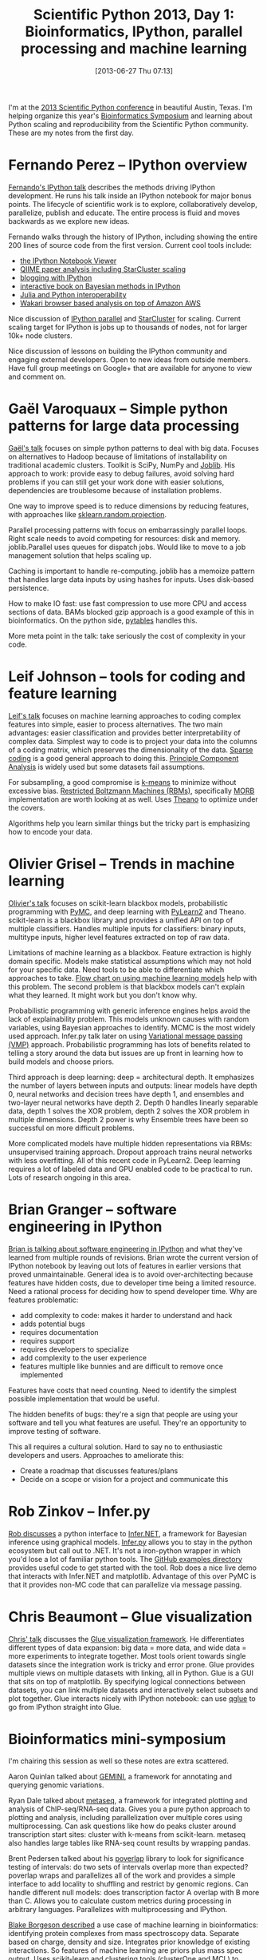 #+BLOG: smallchangebio
#+POSTID: 45
#+DATE: [2013-06-27 Thu 07:13]
#+BLOG: smallchangebio
#+TITLE: Scientific Python 2013, Day 1: Bioinformatics, IPython, parallel processing and machine learning
#+CATEGORY: conference
#+TAGS: bioinformatics, ngs, scaling, python, ipython, machine-learning
#+OPTIONS: toc:nil

I'm at the [[scipy2013][2013 Scientific Python conference]] in beautiful Austin,
Texas. I'm helping organize this year's [[scipy-bio][Bioinformatics Symposium]]
and learning about Python scaling and reproducibility from the
Scientific Python community. These are my notes from the first day.

#+LINK: scipy2013 http://conference.scipy.org/scipy2013/
#+LINK: scipy-bio http://conference.scipy.org/scipy2013/mini_symposia.php#Bioinformatics

* Fernando Perez -- IPython overview

[[ipython-talk][Fernando's IPython talk]] describes the methods driving IPython
development. He runs his talk inside an IPython notebook for major
bonus points. The lifecycle of scientific work is to explore,
collaboratively develop, parallelize, publish and educate. The entire
process is fluid and moves backwards as we explore new ideas.

Fernando walks through the history of IPython, including showing the
entire 200 lines of source code from the first version. Current cool
tools include:

- [[nbviewer][the IPython Notebook Viewer]]
- [[qiime][QIIME paper analysis including StarCluster scaling]]
- [[jakevan][blogging with IPython]]
- [[bayesian][interactive book on Bayesian methods in IPython]]
- [[ipython-julia][Julia and Python interoperability]]
- [[wakari][Wakari browser based analysis on top of Amazon AWS]]

Nice discussion of [[ipython-parallel][IPython parallel]] and [[starcluster][StarCluster]] for scaling.
Current scaling target for IPython is jobs up to thousands of nodes,
not for larger 10k+ node clusters.

Nice discussion of lessons on building the IPython community and
engaging external developers. Open to new ideas from outside members.
Have full group meetings on Google+ that are available for anyone to
view and comment on.

#+LINK: ipython-talk http://conference.scipy.org/scipy2013/presentation_detail.php?id=191
#+LINK: nbviewer http://nbviewer.ipython.org/
#+LINK: jakevan http://jakevdp.github.io/
#+LINK: bayesian https://github.com/CamDavidsonPilon/Probabilistic-Programming-and-Bayesian-Methods-for-Hackers
#+LINK: qiime http://qiime.org/home_static/nih-cloud-apr2012/
#+LINK: ipython-julia https://github.com/JuliaLang/julia-ipython
#+LINK: ipython-parallel http://ipython.org/ipython-doc/dev/parallel/index.html
#+LINK: starcluster http://star.mit.edu/cluster/docs/latest/index.html
#+LINK: wakari http://continuum.io/wakari

* Gaël Varoquaux -- Simple python patterns for large data processing

[[big-patterns][Gaël's talk]] focuses on simple python patterns to deal with big data.
Focuses on alternatives to Hadoop because of limitations of
installability on traditional academic clusters. Toolkit is SciPy,
NumPy and [[joblib][Joblib]]. His approach to work: provide easy to debug
failures, avoid solving hard problems if you can still get your work
done with easier solutions, dependencies are troublesome because of
installation problems.

One way to improve speed is to reduce dimensions by reducing
features, with approaches like [[sk-proj][sklearn.random.projection]].

Parallel processing patterns with focus on embarrassingly parallel
loops. Right scale needs to avoid competing for resources: disk and
memory. joblib.Parallel uses queues for dispatch jobs. Would like to
move to a job management solution that helps scaling up.

Caching is important to handle re-computing. joblib has a memoize
pattern that handles large data inputs by using hashes for inputs.
Uses disk-based persistence.

How to make IO fast: use fast compression to use more CPU and access
sections of data. BAMs blocked gzip approach is a good example of
this in bioinformatics. On the python side, [[pytables][pytables]] handles this.

More meta point in the talk: take seriously the cost of complexity in
your code.

#+LINK: big-patterns http://conference.scipy.org/scipy2013/presentation_detail.php?id=150
#+LINK: joblib http://pythonhosted.org/joblib/
#+LiNK: sk-proj http://scikit-learn.org/stable/modules/classes.html#module-sklearn.random_projection
#+LINK: pytables http://www.pytables.org/moin

* Leif Johnson -- tools for coding and feature learning

[[leif-talk][Leif's talk]] focuses on machine learning approaches to coding complex
features into simple, easier to process alternatives. The two main
advantages: easier classification and provides better
interpretability of complex data. Simplest way to code is to project
your data into the columns of a coding matrix, which preserves the
dimensionality of the data. [[sparse-coding][Sparse coding]] is a good general approach
to doing this. [[pca][Principle Component Analysis]] is widely used but some
datasets fail assumptions.

For subsampling, a good compromise is [[kmeans][k-means]] to minimize without
excessive bias. [[rbm][Restricted Boltzmann Machines (RBMs)]], specifically
[[morb][MORB]] implementation are worth looking at as well. Uses [[theano][Theano]] to
optimize under the covers.

Algorithms help you learn similar things but the tricky part is
emphasizing how to encode your data.

#+LINK: leif-talk http://conference.scipy.org/scipy2013/presentation_detail.php?id=155
#+LINK: sparse-coding http://scikit-learn.org/stable/modules/generated/sklearn.decomposition.sparse_encode.html#sklearn.decomposition.sparse_encode
#+LINK: pca http://scikit-learn.org/0.13/modules/generated/sklearn.decomposition.PCA.html
#+LINK: kmeans http://scikit-learn.org/stable/modules/clustering.html
#+LINK: rbm https://en.wikipedia.org/wiki/Boltzmann_machine
#+LINK: morb https://github.com/benanne/morb
#+LINK: theano http://www.deeplearning.net/software/theano/

* Olivier Grisel -- Trends in machine learning

[[olivier-talk][Olivier's talk]] focuses on scikit-learn blackbox models, probabilistic
programming with [[pymc][PyMC]], and deep learning with [[pylearn2][PyLearn2]] and Theano.
scikit-learn is a blackbox library and provides a unified API on top of
multiple classifiers. Handles multiple inputs for classifiers: binary
inputs, multitype inputs, higher level features extracted on top of raw
data.

Limitations of machine learning as a blackbox. Feature extraction is
highly domain specific. Models make statistical assumptions which may
not hold for your specific data. Need tools to be able to
differentiate which approaches to take.
[[scikit-practice][Flow chart on using machine learning models]] help with this problem.
The second problem is that blackbox models can't explain what they
learned. It might work but you don't know why.

Probabilistic programming with generic inference engines helps avoid
the lack of explainability problem. This models unknown causes with
random variables, using Bayesian approaches to identify. MCMC is the
most widely used approach. Infer.py talk later on using
[[vmp][Variational message passing (VMP)]] approach. Probabilistic programming has lots of
benefits related to telling a story around the data but issues are up
front in learning how to build models and choose priors.

Third approach is deep learning: deep = architectural depth. It
emphasizes the number of layers between inputs and outputs: linear
models have depth 0, neural networks and decision trees have depth 1,
and ensembles and two-layer neural networks have depth 2. Depth 0
handles linearly separable data, depth 1 solves the XOR problem,
depth 2 solves the XOR problem in multiple dimensions. Depth 2 power
is why Ensemble trees have been so successful on more difficult
problems.

More complicated models have multiple hidden representations via
RBMs: unsupervised training approach. Dropout approach trains neural
networks with less overfitting. All of this recent code in PyLearn2.
Deep learning requires a lot of labeled data and GPU enabled code to
be practical to run. Lots of research ongoing in this area.


#+LINK: olivier-talk http://conference.scipy.org/scipy2013/presentation_detail.php?id=192
#+LINK: pymc https://github.com/pymc-devs/pymc
#+LINK: pylearn2 http://deeplearning.net/software/pylearn2/
#+LINK: scikit-practice http://peekaboo-vision.blogspot.de/2013/01/machine-learning-cheat-sheet-for-scikit.html
#+LINK: vmp https://en.wikipedia.org/wiki/Variational_message_passing

* Brian Granger -- software engineering in IPython

[[brian-talk][Brian is talking about software engineering in IPython]] and what
they've learned from multiple rounds of revisions. Brian wrote the
current version of IPython notebook by leaving out lots of features in
earlier versions that proved unmaintainable. General idea is to avoid
over-architecting because features have hidden costs, due to developer
time being a limited resource. Need a rational process for deciding
how to spend developer time. Why are features problematic:

- add complexity to code: makes it harder to understand and hack
- adds potential bugs
- requires documentation
- requires support
- requires developers to specialize
- add complexity to the user experience
- features multiple like bunnies and are difficult to remove once
  implemented

Features have costs that need counting. Need to identify the simplest
possible implementation that would be useful.

The hidden benefits of bugs: they're a sign that people are using
your software and tell you what features are useful. They're an
opportunity to improve testing of software.

This all requires a cultural solution. Hard to say no to enthusiastic
developers and users. Approaches to ameliorate this:

- Create a roadmap that discusses features/plans
- Decide on a scope or vision for a project and communicate this

#+LINK: brian-talk http://conference.scipy.org/scipy2013/presentation_detail.php?id=195

* Rob Zinkov -- Infer.py

[[rob-talk][Rob discusses]] a python interface to [[infer-net][Infer.NET]], a framework for
Bayesian inference using graphical models. [[infer-py][Infer.py]] allows you to
stay in the python ecosystem but call out to .NET. It's not a
iron-python wrapper in which you'd lose a lot of familiar python
tools. The [[infer-examples][GitHub examples directory]] provides useful code to get
started with the tool. Rob does a nice live demo that interacts with
Infer.NET and matplotlib. Advantage of this over PyMC is that it
provides non-MC code that can parallelize via message passing.

#+LINK: rob-talk http://conference.scipy.org/scipy2013/presentation_detail.php?id=190
#+LINK: infer-net http://research.microsoft.com/en-us/um/cambridge/projects/infernet/
#+LINK: infer-py https://github.com/zaxtax/infer.py
#+LINK: infer-examples https://github.com/zaxtax/infer.py/tree/master/InferNetExamples

* Chris Beaumont -- Glue visualization

[[cb-talk][Chris' talk]] discusses the [[glueviz][Glue visualization framework]]. He
differentiates different types of data expansion: big data = more
data, and wide data = more experiments to integrate together. Most
tools orient towards single datasets since the integration work is
tricky and error prone. Glue provides multiple views on multiple
datasets with linking, all in Python. Glue is a GUI that sits on top
of matplotlib. By specifying logical connections between datasets,
you can link multiple datasets and interactively select subsets and
plot together. Glue interacts nicely with IPython notebook: can use
[[qglue][qglue]] to go from IPython straight into Glue.

#+LINK: cb-talk http://conference.scipy.org/scipy2013/presentation_detail.php?id=146
#+LINK: glueviz http://glueviz.org
#+LINK: qglue http://www.glueviz.org/en/latest/glue_from_python.html?highlight=qglue

* Bioinformatics mini-symposium

I'm chairing this session as well so these notes are extra scattered.

Aaron Quinlan talked about [[gemini][GEMINI]], a framework for annotating and
querying genomic variations.

Ryan Dale talked about [[metaseq][metaseq]], a framework for integrated plotting
and analysis of ChIP-seq/RNA-seq data. Gives you a pure python
approach to plotting and analysis, including parallelization over
multiple cores using multiprocessing. Can ask questions like how do
peaks cluster around transcription start sites: cluster with k-means
from scikit-learn. metaseq also handles large tables like RNA-seq
count results by wrapping pandas.

Brent Pedersen talked about his [[poverlap][poverlap]] library to look for
significance testing of intervals: do two sets of intervals overlap
more than expected? poverlap wraps and parallelizes all of the work
and provides a simple interface to add locality to shuffling and
restrict by genomic regions. Can handle different null models: does
transcription factor A overlap with B more than C. Allows you to
calculate custom metrics during processing in arbitrary languages.
Parallelizes with multiprocessing and IPython.

[[blake][Blake Borgeson described]] a use case of machine learning in
bioinformatics: identifying protein complexes from mass spectroscopy
data. Separate based on charge, density and size. Integrates prior
knowledge of existing interactions. So features of machine learning
are priors plus mass spec output. Uses scikit-learn and clustering
tools (clusterOne and MCL) to separate. See cool differences in
interactions for different evolutionary subsets.

[[pfl][Pat Francis-Lyon describes]] her work identifying gene interactions
with the goal of identifying pathways for therapies. Defining
interactions is hard: difficult to define what you mean by
interactions. Shows nice examples of interactions under different
models: additive and multiplicative interactions. Used
[[genomesimla][genomeSIMLA]] to simulate genetic data under many different genetic
models. Used multiple supervised learning methods: SVM and neural
networks.

[[jacob-mist][Jacob Barhak talked]] about a tool to support modeling of diseases.
Micro-simulation simulates individuals then combines then together
into a picture of the population. By extracting MIST from a previous
toolkit, they simplified installation to make it more widely useful.
MIST provides a simulation language that it compiles into a Python
script. Allows users to define arbitrary input rules and define
distributions of population values.

#+LINK: gemini https://github.com/arq5x/gemini
#+LINK: metaseq https://github.com/daler/metaseq
#+LINK: poverlap https://github.com/brentp/poverlap
#+LINK: blake http://conference.scipy.org/scipy2013/presentation_detail.php?id=210
#+LINK: pfl http://conference.scipy.org/scipy2013/presentation_detail.php?id=194
#+LINK: genomesimla http://chgr.mc.vanderbilt.edu/genomeSIMLA/genomeSIMLA/Introduction.html
#+LINK: jacob-mist http://conference.scipy.org/scipy2013/presentation_detail.php?id=209

* Cool ideas from discussions

The best part of a conference is tips and tricks from discussions
with other developers. Here are some ideas to explore that I picked
up during conversations and lightning talks:

- [[3-cf][Python 3's concurrent futures]] ([[concurrent-futures][backported to 2.x]]) provides a
  nicer interface to multiprocessing that mimics Java's futures. HT
  to [[brentp][Brent Pedersen]].

- Chris Mueller of [[lab7][Lab7]] gave a lightning talk on his general
  web-based pipeline manager that drives their sequencing analysis
  software. They also are developing BioBuild, which helps with
  building bioinformatics tools.

- Travis Oliphant talked about [[numba][Numba]], which translates Python syntax
  to LLVM. Provides impressive speed ups on par with C
  implementations.

#+LINK: 3-cf http://docs.python.org/dev/library/concurrent.futures.html
#+LINK: concurrent-futures https://pypi.python.org/pypi/futures
#+LINK: brentp http://twitter.com/brent_p
#+LINK: lab7 http://www.lab7.io/
#+LINK: numba http://numba.pydata.org/
